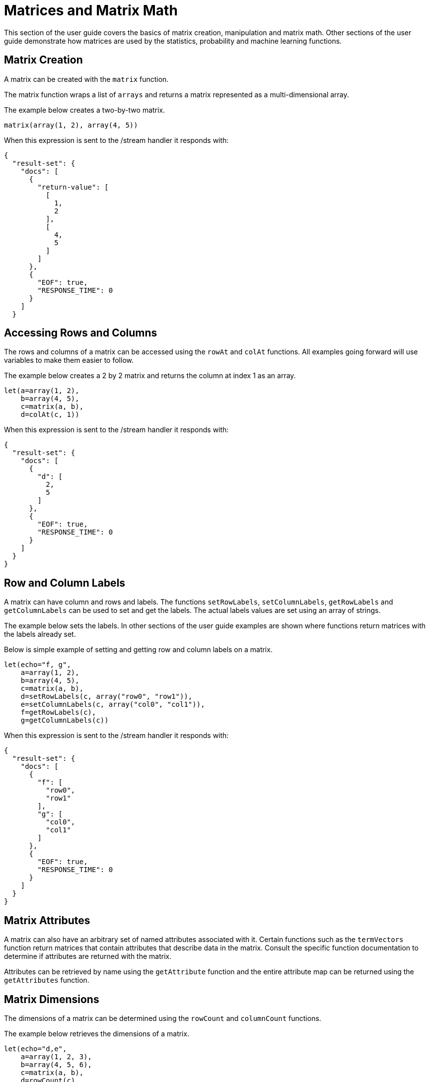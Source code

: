 = Matrices and Matrix Math
// Licensed to the Apache Software Foundation (ASF) under one
// or more contributor license agreements.  See the NOTICE file
// distributed with this work for additional information
// regarding copyright ownership.  The ASF licenses this file
// to you under the Apache License, Version 2.0 (the
// "License"); you may not use this file except in compliance
// with the License.  You may obtain a copy of the License at
//
//   http://www.apache.org/licenses/LICENSE-2.0
//
// Unless required by applicable law or agreed to in writing,
// software distributed under the License is distributed on an
// "AS IS" BASIS, WITHOUT WARRANTIES OR CONDITIONS OF ANY
// KIND, either express or implied.  See the License for the
// specific language governing permissions and limitations
// under the License.

This section of the user guide covers the
basics of matrix creation, manipulation and matrix math. Other sections
of the user guide demonstrate how matrices are used by the statistics,
probability and machine learning functions.

== Matrix Creation

A matrix can be created with the `matrix` function.

The matrix function wraps a list of `arrays` and returns a matrix
represented as a multi-dimensional array.

The example below creates a two-by-two matrix.

[source,text]
----
matrix(array(1, 2), array(4, 5))
----

When this expression is sent to the /stream handler it
responds with:

[source,json]
----
{
  "result-set": {
    "docs": [
      {
        "return-value": [
          [
            1,
            2
          ],
          [
            4,
            5
          ]
        ]
      },
      {
        "EOF": true,
        "RESPONSE_TIME": 0
      }
    ]
  }
----

== Accessing Rows and Columns

The rows and columns of a matrix can be accessed using the `rowAt`
and `colAt` functions. All examples going forward will use
variables to make them easier to follow.

The example below creates a 2 by 2 matrix and returns the column
at index 1 as an array.

[source,text]
----
let(a=array(1, 2),
    b=array(4, 5),
    c=matrix(a, b),
    d=colAt(c, 1))
----

When this expression is sent to the /stream handler it
responds with:

[source,json]
----
{
  "result-set": {
    "docs": [
      {
        "d": [
          2,
          5
        ]
      },
      {
        "EOF": true,
        "RESPONSE_TIME": 0
      }
    ]
  }
}
----

== Row and Column Labels

A matrix can have column and rows and labels. The functions
`setRowLabels`, `setColumnLabels`, `getRowLabels` and `getColumnLabels`
can be used to set and get the labels. The actual labels values
are set using an array of strings.

The example below sets the labels. In other sections of the
user guide examples are shown where functions return matrices
with the labels already set.

Below is simple example of setting and getting row and column labels
on a matrix.

[source,text]
----
let(echo="f, g",
    a=array(1, 2),
    b=array(4, 5),
    c=matrix(a, b),
    d=setRowLabels(c, array("row0", "row1")),
    e=setColumnLabels(c, array("col0", "col1")),
    f=getRowLabels(c),
    g=getColumnLabels(c))
----

When this expression is sent to the /stream handler it
responds with:

[source,json]
----
{
  "result-set": {
    "docs": [
      {
        "f": [
          "row0",
          "row1"
        ],
        "g": [
          "col0",
          "col1"
        ]
      },
      {
        "EOF": true,
        "RESPONSE_TIME": 0
      }
    ]
  }
}
----

== Matrix Attributes

A matrix can also have an arbitrary set of named attributes associated
with it. Certain functions such as the `termVectors` function
return matrices that contain attributes that describe data in the matrix.
Consult the specific function documentation to determine if
attributes are returned with the matrix.

Attributes can be retrieved by name using the `getAttribute` function and
the entire attribute map can be returned using the `getAttributes`
function.

== Matrix Dimensions

The dimensions of a matrix can be determined using the
`rowCount` and `columnCount` functions.

The example below retrieves the dimensions of a matrix.

[source,text]
----
let(echo="d,e",
    a=array(1, 2, 3),
    b=array(4, 5, 6),
    c=matrix(a, b),
    d=rowCount(c),
    e=columnCount(c))
----

When this expression is sent to the /stream handler it
responds with:

[source,json]
----
{
  "result-set": {
    "docs": [
      {
        "d": 2,
        "e": 3
      },
      {
        "EOF": true,
        "RESPONSE_TIME": 0
      }
    ]
  }
}
----

== Matrix Transposition

A matrix can be https://en.wikipedia.org/wiki/Transpose[transposed]
using the `transpose` function.

An example of matrix transposition is shown below:

[source,text]
----
let(a=array(1, 2),
    b=array(4, 5),
    c=matrix(a, b),
    d=transpose(c))
----

When this expression is sent to the /stream handler it
responds with:

[source,json]
----
{
  "result-set": {
    "docs": [
      {
        "d": [
          [
            1,
            4
          ],
          [
            2,
            5
          ]
        ]
      },
      {
        "EOF": true,
        "RESPONSE_TIME": 24
      }
    ]
  }
}
----

== Matrix Summations

The rows and columns of a matrix can be summed with the `sumRows` and `sumColumns` functions.
Below is an example of the `sumRows` function, which returns an
array with the sum of each row.


[source,text]
----
let(a=array(1, 2, 3),
    b=array(4, 5, 6),
    c=matrix(a, b),
    d=sumRows(c))
----

When this expression is sent to the /stream handler it
responds with:

[source,json]
----
{
  "result-set": {
    "docs": [
      {
        "d": [
          6,
          15
        ]
      },
      {
        "EOF": true,
        "RESPONSE_TIME": 2
      }
    ]
  }
}
----

The `grandSum` function returns the sum of all values in the matrix.
Below is an example of the `grandSum` function:

[source,text]
----
let(a=array(1, 2, 3),
    b=array(4, 5, 6),
    c=matrix(a, b),
    d=grandSum(c))
----

When this expression is sent to the /stream handler it
responds with:

[source,json]
----
{
  "result-set": {
    "docs": [
      {
        "d": 21
      },
      {
        "EOF": true,
        "RESPONSE_TIME": 0
      }
    ]
  }
}
----

== Scalar Matrix Math

The same scalar math functions that apply to vectors can also be applied to matrices: `scalarAdd`, `scalarSubtract`,
`scalarMultiply`, `scalarDivide`. Below is an example of the `scalarAdd` function which adds a scalar value to every
element in a matrix.


[source,text]
----
let(a=array(1, 2),
    b=array(4, 5),
    c=matrix(a, b),
    d=scalarAdd(10, c))
----

When this expression is sent to the /stream handler it
responds with:

[source,json]
----
{
  "result-set": {
    "docs": [
      {
        "d": [
          [
            11,
            12
          ],
          [
            14,
            15
          ]
        ]
      },
      {
        "EOF": true,
        "RESPONSE_TIME": 0
      }
    ]
  }
}
----

== Matrix Addition and Subtraction

Two matrices can be added and subtracted using the `ebeAdd` and `ebeSubtract` functions,
which perform element-by-element addition
and subtraction of matrices.

Below is a simple example of an element-by-element addition of a matrix by itself:

[source,text]
----
let(a=array(1, 2),
    b=array(4, 5),
    c=matrix(a, b),
    d=ebeAdd(c, c))
----

When this expression is sent to the /stream handler it
responds with:

[source,json]
----
{
  "result-set": {
    "docs": [
      {
        "d": [
          [
            2,
            4
          ],
          [
            8,
            10
          ]
        ]
      },
      {
        "EOF": true,
        "RESPONSE_TIME": 0
      }
    ]
  }
}
----

== Matrix Multiplication

Matrix multiplication can be accomplished using the `matrixMult` function. Below is a simple
example of matrix multiplication:

[source,text]
----
let(a=array(1, 2),
    b=array(4, 5),
    c=matrix(a, b),
    d=array(11, 12),
    e=array(14, 15),
    f=matrix(d, e),
    g=matrixMult(c, f))
----

When this expression is sent to the /stream handler it
responds with:

[source,json]
----
{
  "result-set": {
    "docs": [
      {
        "g": [
          [
            39,
            42
          ],
          [
            114,
            123
          ]
        ]
      },
      {
        "EOF": true,
        "RESPONSE_TIME": 0
      }
    ]
  }
}
----